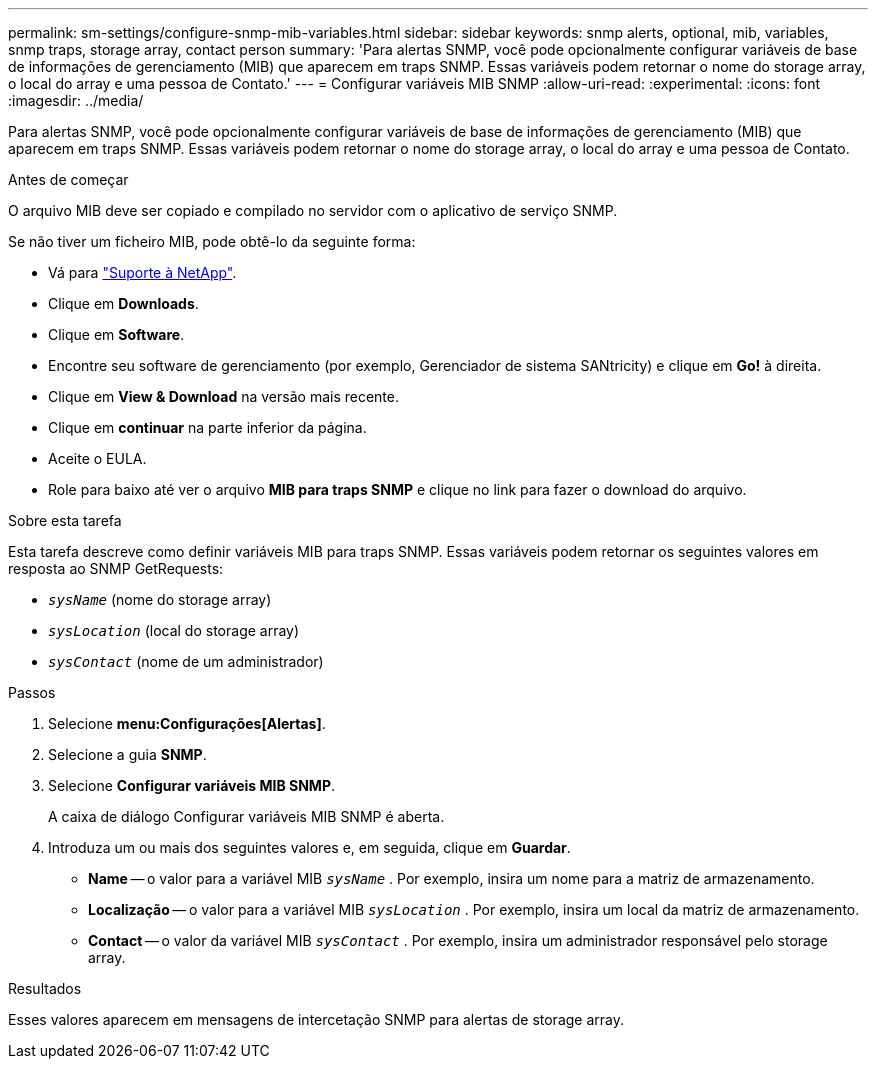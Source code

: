 ---
permalink: sm-settings/configure-snmp-mib-variables.html 
sidebar: sidebar 
keywords: snmp alerts, optional, mib, variables, snmp traps, storage array, contact person 
summary: 'Para alertas SNMP, você pode opcionalmente configurar variáveis de base de informações de gerenciamento (MIB) que aparecem em traps SNMP. Essas variáveis podem retornar o nome do storage array, o local do array e uma pessoa de Contato.' 
---
= Configurar variáveis MIB SNMP
:allow-uri-read: 
:experimental: 
:icons: font
:imagesdir: ../media/


[role="lead"]
Para alertas SNMP, você pode opcionalmente configurar variáveis de base de informações de gerenciamento (MIB) que aparecem em traps SNMP. Essas variáveis podem retornar o nome do storage array, o local do array e uma pessoa de Contato.

.Antes de começar
O arquivo MIB deve ser copiado e compilado no servidor com o aplicativo de serviço SNMP.

Se não tiver um ficheiro MIB, pode obtê-lo da seguinte forma:

* Vá para https://mysupport.netapp.com/site/["Suporte à NetApp"^].
* Clique em *Downloads*.
* Clique em *Software*.
* Encontre seu software de gerenciamento (por exemplo, Gerenciador de sistema SANtricity) e clique em *Go!* à direita.
* Clique em *View & Download* na versão mais recente.
* Clique em *continuar* na parte inferior da página.
* Aceite o EULA.
* Role para baixo até ver o arquivo *MIB para traps SNMP* e clique no link para fazer o download do arquivo.


.Sobre esta tarefa
Esta tarefa descreve como definir variáveis MIB para traps SNMP. Essas variáveis podem retornar os seguintes valores em resposta ao SNMP GetRequests:

* `_sysName_` (nome do storage array)
* `_sysLocation_` (local do storage array)
* `_sysContact_` (nome de um administrador)


.Passos
. Selecione *menu:Configurações[Alertas]*.
. Selecione a guia *SNMP*.
. Selecione *Configurar variáveis MIB SNMP*.
+
A caixa de diálogo Configurar variáveis MIB SNMP é aberta.

. Introduza um ou mais dos seguintes valores e, em seguida, clique em *Guardar*.
+
** *Name* -- o valor para a variável MIB `_sysName_` . Por exemplo, insira um nome para a matriz de armazenamento.
** *Localização* -- o valor para a variável MIB `_sysLocation_` . Por exemplo, insira um local da matriz de armazenamento.
** *Contact* -- o valor da variável MIB `_sysContact_` . Por exemplo, insira um administrador responsável pelo storage array.




.Resultados
Esses valores aparecem em mensagens de intercetação SNMP para alertas de storage array.
